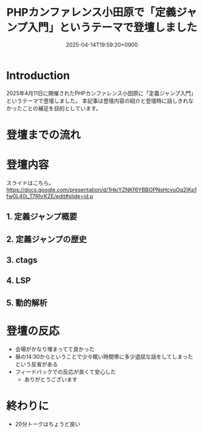 :PROPERTIES:
:ID:       56166403-21CE-472A-9C0B-A73E4A54893F
:END:
#+TITLE: PHPカンファレンス小田原で「定義ジャンプ入門」というテーマで登壇しました
#+DESCRIPTION: description
#+DATE: 2025-04-14T19:59:20+0900
#+GFM_TAGS: php editor
#+GFM_CUSTOM_FRONT_MATTER: :emoji 👍
#+GFM_CUSTOM_FRONT_MATTER: :type idea
#+GFM_CUSTOM_FRONT_MATTER: :published false
#+STARTUP: content
#+STARTUP: fold
#+OPTIONS: toc:nil
* Introduction

2025年4月11日に開催されたPHPカンファレンス小田原に「定義ジャンプ入門」というテーマで登壇しました。
本記事は登壇内容の紹介と登壇時に話しきれなかったことの補足を目的としています。

* 登壇までの流れ

* 登壇内容

スライドはこちら。
https://docs.google.com/presentation/d/1HkiYZNKf6YBBOPNsHcvuOq2IKp1fw0L40j_T7RhrKZE/edit#slide=id.p

** 1. 定義ジャンプ概要
** 2. 定義ジャンプの歴史
** 3. ctags
** 4. LSP
** 5. 動的解析
* 登壇の反応

- 会場がかなり埋まってて良かった
- 昼の14:30からということで少々眠い時間帯に多少退屈な話をしてしまったという反省がある
- フィードバックでの反応が良くて安心した
  - ありがとうございます

* 終わりに

- 20分トークはちょうど良い
